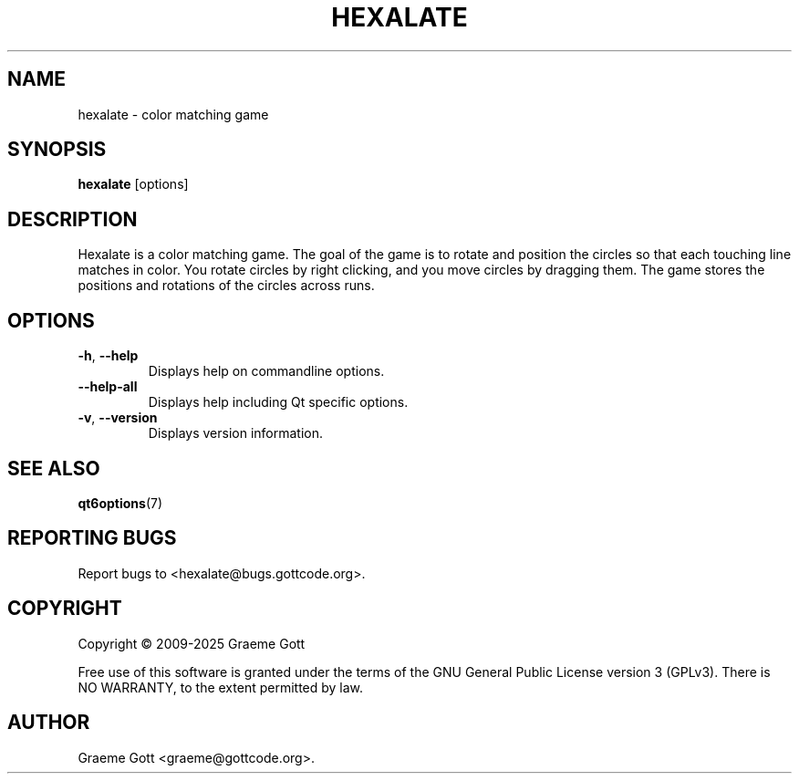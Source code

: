 .TH HEXALATE 6 "January 2025" "Hexalate 1.2.4" "Games Manual"

.SH "NAME"
hexalate \- color matching game

.SH "SYNOPSIS"
.B hexalate
[options]

.SH "DESCRIPTION"
Hexalate is a color matching game. The goal of the game is to rotate and
position the circles so that each touching line matches in color. You
rotate circles by right clicking, and you move circles by dragging them.
The game stores the positions and rotations of the circles across runs.

.SH "OPTIONS"
.TP
.BR \-h ", " \-\-help
Displays help on commandline options.
.TP
.B \-\-help-all
Displays help including Qt specific options.
.TP
.BR \-v ", " \-\-version
Displays version information.

.SH "SEE ALSO"
.BR qt6options (7)

.SH "REPORTING BUGS"
Report bugs to <hexalate@bugs.gottcode.org>.

.SH "COPYRIGHT"
Copyright \(co 2009-2025 Graeme Gott
.PP
Free use of this software is granted under the terms of the GNU General
Public License version 3 (GPLv3). There is NO WARRANTY, to the extent
permitted by law.

.SH "AUTHOR"
Graeme Gott <graeme@gottcode.org>.
